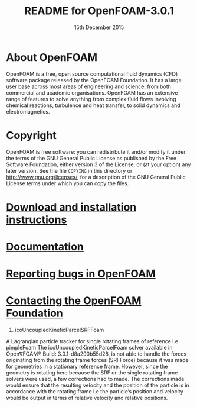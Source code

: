 #                            -*- mode: org; -*-
#
#+TITLE:                README for OpenFOAM-3.0.1
#+AUTHOR:               The OpenFOAM Foundation
#+DATE:                     15th December 2015
#+LINK:                  http://www.openfoam.org
#+OPTIONS: author:nil ^:{}
# Copyright (c) 2015 OpenFOAM Foundation.

* About OpenFOAM
  OpenFOAM is a free, open source computational fluid dynamics (CFD) software
  package released by the OpenFOAM Foundation. It has a large user base across
  most areas of engineering and science, from both commercial and academic
  organisations. OpenFOAM has an extensive range of features to solve anything
  from complex fluid flows involving chemical reactions, turbulence and heat
  transfer, to solid dynamics and electromagnetics.

* Copyright
  OpenFOAM is free software: you can redistribute it and/or modify it under the
  terms of the GNU General Public License as published by the Free Software
  Foundation, either version 3 of the License, or (at your option) any later
  version.  See the file =COPYING= in this directory or
  [[http://www.gnu.org/licenses/]], for a description of the GNU General Public
  License terms under which you can copy the files.

* [[http://www.OpenFOAM.org/git.php][Download and installation instructions]]
* [[http://www.OpenFOAM.org/docs][Documentation]]
* [[http://www.OpenFOAM.org/bugs][Reporting bugs in OpenFOAM]]
* [[http://www.openfoam.org/contact][Contacting the OpenFOAM Foundation]]

1) icoUncoupledKineticParcelSRFFoam
A Lagrangian particle tracker for single rotating frames of reference i.e pimpleFoam
The icoUncoupledKineticParcelFoam solver available in Open∇FOAM® Build: 3.0.1-d8a290b55d28, is not able to handle the forces originating from the rotating frame forces (SRFForce) because it was made for geometries in a stationary reference frame. However, since the geometry is rotating here because the SRF or the single rotating frame solvers were used, a few corrections had to made. The corrections made would ensure that the resulting velocity and the position of the particle is in accordance with the rotating frame i.e the particle’s position and velocity would be output in terms of relative velocity and relative positions.
